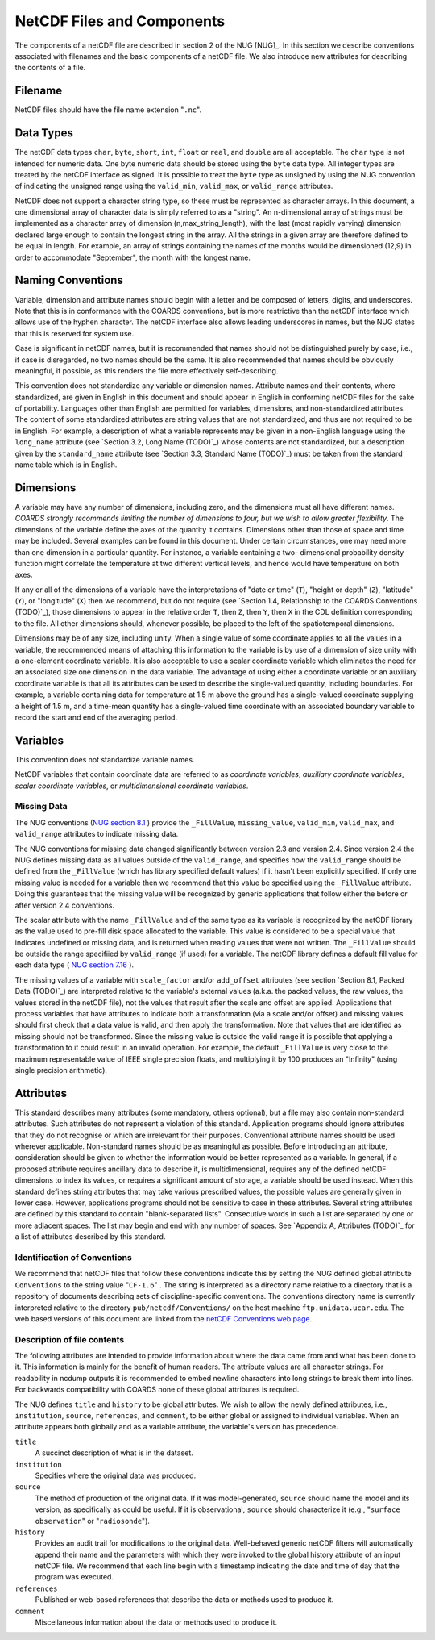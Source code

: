 ***************************
NetCDF Files and Components
***************************

The components of a netCDF file are described in section 2 of the NUG
[NUG]_. In this section we describe conventions associated with
filenames and the basic components of a netCDF file. We also introduce
new attributes for describing the contents of a file.

Filename
========

NetCDF files should have the file name extension "``.nc``".


Data Types
==========

The netCDF data types ``char``, ``byte``, ``short``, ``int``, ``float`` or
``real``, and ``double`` are all acceptable. The ``char`` type is not
intended for numeric data. One byte numeric data should be stored
using the ``byte`` data type. All integer types are treated by the
netCDF interface as signed. It is possible to treat the ``byte`` type as
unsigned by using the NUG convention of indicating the unsigned range
using the ``valid_min``, ``valid_max``, or ``valid_range`` attributes.

NetCDF does not support a character string type, so these must be
represented as character arrays. In this document, a one dimensional
array of character data is simply referred to as a "string". An
n-dimensional array of strings must be implemented as a character
array of dimension (n,max_string_length), with the last (most rapidly
varying) dimension declared large enough to contain the longest string
in the array. All the strings in a given array are therefore defined
to be equal in length. For example, an array of strings containing the
names of the months would be dimensioned (12,9) in order to
accommodate "September", the month with the longest name.



Naming Conventions
==================

Variable, dimension and attribute names should begin with a letter and
be composed of letters, digits, and underscores. Note that this is in
conformance with the COARDS conventions, but is more restrictive than
the netCDF interface which allows use of the hyphen character. The
netCDF interface also allows leading underscores in names, but the NUG
states that this is reserved for system use.

Case is significant in netCDF names, but it is recommended that names
should not be distinguished purely by case, i.e., if case is
disregarded, no two names should be the same. It is also recommended
that names should be obviously meaningful, if possible, as this
renders the file more effectively self-describing.

This convention does not standardize any variable or dimension names.
Attribute names and their contents, where standardized, are given in
English in this document and should appear in English in conforming
netCDF files for the sake of portability. Languages other than English
are permitted for variables, dimensions, and non-standardized
attributes. The content of some standardized attributes are string
values that are not standardized, and thus are not required to be in
English. For example, a description of what a variable represents may
be given in a non-English language using the ``long_name`` attribute
(see `Section 3.2, Long Name (TODO)`_) whose contents are not standardized, but
a description given by the ``standard_name`` attribute (see `Section 3.3,
Standard Name (TODO)`_) must be taken from the standard name table which is in
English.



Dimensions
==========

A variable may have any number of dimensions, including zero, and the
dimensions must all have different names. *COARDS strongly recommends
limiting the number of dimensions to four, but we wish to allow
greater flexibility*. The dimensions of the variable define the axes
of the quantity it contains. Dimensions other than those of space and
time may be included. Several examples can be found in this document.
Under certain circumstances, one may need more than one dimension in a
particular quantity. For instance, a variable containing a two-
dimensional probability density function might correlate the
temperature at two different vertical levels, and hence would have
temperature on both axes.

If any or all of the dimensions of a variable have the interpretations
of "date or time" (``T``), "height or depth" (``Z``), "latitude" (``Y``),
or "longitude" (``X``) then we recommend, but do not require (see
`Section 1.4, Relationship to the COARDS Conventions (TODO)`_), those dimensions
to appear in the relative order ``T``, then ``Z``, then ``Y``, then ``X`` in
the CDL definition corresponding to the file. All other dimensions
should, whenever possible, be placed to the left of the spatiotemporal
dimensions.

Dimensions may be of any size, including unity. When a single value of
some coordinate applies to all the values in a variable, the
recommended means of attaching this information to the variable is by
use of a dimension of size unity with a one-element coordinate
variable. It is also acceptable to use a scalar coordinate variable
which eliminates the need for an associated size one dimension in the
data variable. The advantage of using either a coordinate variable or
an auxiliary coordinate variable is that all its attributes can be
used to describe the single-valued quantity, including boundaries. For
example, a variable containing data for temperature at 1.5 m above the
ground has a single-valued coordinate supplying a height of 1.5 m, and
a time-mean quantity has a single-valued time coordinate with an
associated boundary variable to record the start and end of the
averaging period.



Variables
=========

This convention does not standardize variable names.

NetCDF variables that contain coordinate data are referred to as
*coordinate variables*, *auxiliary coordinate variables*, *scalar
coordinate variables*, or *multidimensional coordinate variables*.



Missing Data
------------

The NUG conventions (`NUG section 8.1  <http://www.unidata.ucar.edu/netcdf/docs/netcdf.html#Attribute-Conventions>`_ )
provide the ``_FillValue``, ``missing_value``, ``valid_min``, ``valid_max``,
and ``valid_range`` attributes to indicate missing data.

The NUG conventions for missing data changed significantly between
version 2.3 and version 2.4. Since version 2.4 the NUG defines missing
data as all values outside of the ``valid_range``, and specifies how the
``valid_range`` should be defined from the ``_FillValue`` (which has
library specified default values) if it hasn't been explicitly
specified. If only one missing value is needed for a variable then we
recommend that this value be specified using the ``_FillValue``
attribute. Doing this guarantees that the missing value will be
recognized by generic applications that follow either the before or
after version 2.4 conventions.

The scalar attribute with the name ``_FillValue`` and of the same type
as its variable is recognized by the netCDF library as the value used
to pre-fill disk space allocated to the variable. This value is
considered to be a special value that indicates undefined or missing
data, and is returned when reading values that were not written. The
``_FillValue`` should be outside the range specifiied by ``valid_range``
(if used) for a variable. The netCDF library defines a default fill
value for each data type ( `NUG section 7.16 <http://www.unidata.ucar.edu/netcdf/docs/netcdf.html#NetCDF-Classic-Format>`_
).

The missing values of a variable with ``scale_factor`` and/or
``add_offset`` attributes (see section `Section 8.1, Packed Data (TODO)`_) are
interpreted relative to the variable's external values (a.k.a. the packed values, the raw
values, the values stored in the netCDF file), not the values that
result after the scale and offset are applied. Applications that
process variables that have attributes to indicate both a
transformation (via a scale and/or offset) and missing values should
first check that a data value is valid, and then apply the
transformation. Note that values that are identified as missing should
not be transformed. Since the missing value is outside the valid range
it is possible that applying a transformation to it could result in an
invalid operation. For example, the default ``_FillValue`` is very close
to the maximum representable value of IEEE single precision floats,
and multiplying it by 100 produces an "Infinity" (using single
precision arithmetic).


Attributes
==========

This standard describes many attributes (some mandatory, others
optional), but a file may also contain non-standard attributes. Such
attributes do not represent a violation of this standard. Application
programs should ignore attributes that they do not recognise or which
are irrelevant for their purposes. Conventional attribute names should
be used wherever applicable. Non-standard names should be as
meaningful as possible. Before introducing an attribute, consideration
should be given to whether the information would be better represented
as a variable. In general, if a proposed attribute requires ancillary
data to describe it, is multidimensional, requires any of the defined
netCDF dimensions to index its values, or requires a significant
amount of storage, a variable should be used instead. When this
standard defines string attributes that may take various prescribed
values, the possible values are generally given in lower case.
However, applications programs should not be sensitive to case in
these attributes. Several string attributes are defined by this
standard to contain "blank-separated lists". Consecutive words in such
a list are separated by one or more adjacent spaces. The list may
begin and end with any number of spaces. See `Appendix A, Attributes (TODO)`_
for a list of attributes described by this standard.



Identification of Conventions
-----------------------------

We recommend that netCDF files that follow these conventions indicate
this by setting the NUG defined global attribute ``Conventions`` to the
string value "``CF-1.6``" . The string is interpreted as a directory name relative to
a directory that is a repository of documents describing sets of
discipline-specific conventions. The conventions directory name is
currently interpreted relative to the directory
``pub/netcdf/Conventions/`` on the host machine ``ftp.unidata.ucar.edu``.
The web based versions of this document are linked from the
`netCDF Conventions web page <http://www.unidata.ucar.edu/netcdf/conventions.html>`_.



.. _description-of-file-contents:

Description of file contents
----------------------------

The following attributes are intended to provide information about
where the data came from and what has been done to it. This
information is mainly for the benefit of human readers. The attribute
values are all character strings. For readability in ncdump outputs it
is recommended to embed newline characters into long strings to break
them into lines. For backwards compatibility with COARDS none of these
global attributes is required.

The NUG defines ``title`` and ``history`` to be global attributes. We wish
to allow the newly defined attributes, i.e., ``institution``, ``source``,
``references``, and ``comment``, to be either global or assigned to
individual variables. When an attribute appears both globally and as a
variable attribute, the variable's version has precedence.

``title``
    A succinct description of what is in the dataset.

``institution``
    Specifies where the original data was produced.

``source``
    The method of production of the original data. If it was
    model-generated, ``source`` should name the model and its version, as
    specifically as could be useful. If it is observational, ``source``
    should characterize it (e.g., "``surface observation``" or
    "``radiosonde``").

``history``
    Provides an audit trail for modifications to the
    original data. Well-behaved generic netCDF filters will automatically
    append their name and the parameters with which they were invoked to
    the global history attribute of an input netCDF file. We recommend
    that each line begin with a timestamp indicating the date and time of
    day that the program was executed.

``references``
    Published or web-based references that describe the
    data or methods used to produce it.

``comment``
    Miscellaneous information about the data or methods
    used to produce it.
